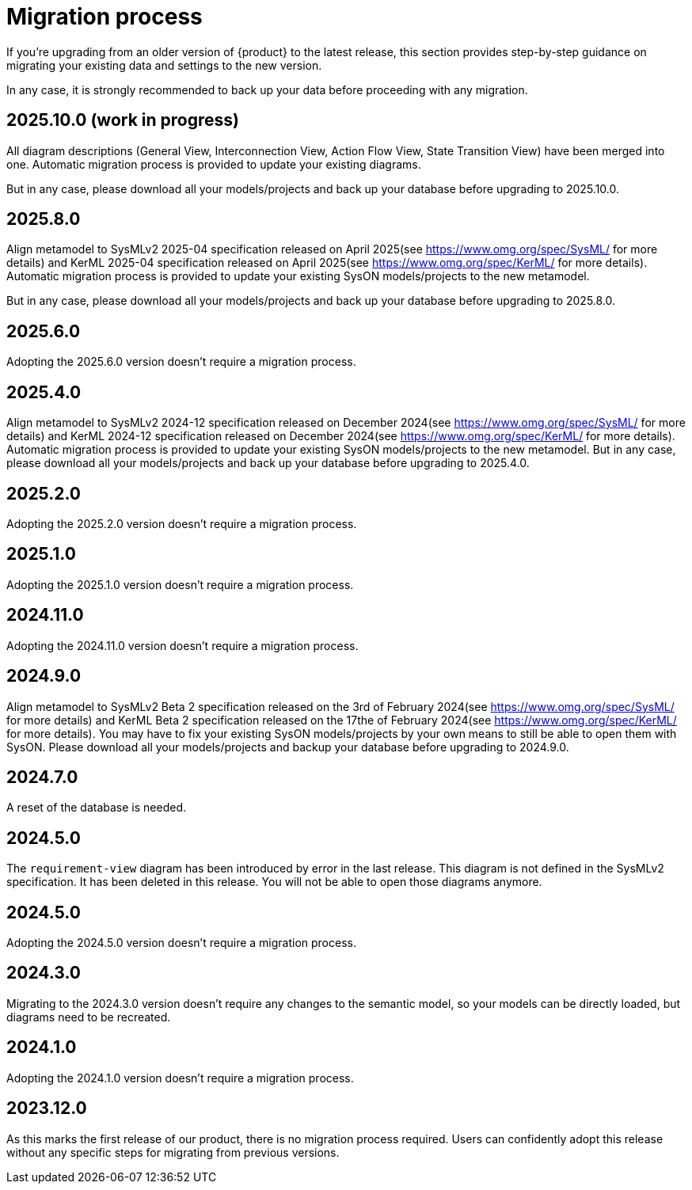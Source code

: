 = Migration process

If you're upgrading from an older version of {product} to the latest release, this section provides step-by-step guidance on migrating your existing data and settings to the new version.

In any case, it is strongly recommended to back up your data before proceeding with any migration.

== 2025.10.0 (work in progress)

All diagram descriptions (General View, Interconnection View, Action Flow View, State Transition View) have been merged into one.
Automatic migration process is provided to update your existing diagrams.

But in any case, please download all your models/projects and back up your database before upgrading to 2025.10.0.

== 2025.8.0

Align metamodel to SysMLv2 2025-04 specification released on April 2025(see https://www.omg.org/spec/SysML/ for more details) and KerML 2025-04 specification released on April 2025(see https://www.omg.org/spec/KerML/ for more details).
Automatic migration process is provided to update your existing SysON models/projects to the new metamodel.

But in any case, please download all your models/projects and back up your database before upgrading to 2025.8.0.

== 2025.6.0

Adopting the 2025.6.0 version doesn't require a migration process.

== 2025.4.0

Align metamodel to SysMLv2 2024-12 specification released on December 2024(see https://www.omg.org/spec/SysML/ for more details) and KerML 2024-12 specification released on December 2024(see https://www.omg.org/spec/KerML/ for more details).
Automatic migration process is provided to update your existing SysON models/projects to the new metamodel.
But in any case, please download all your models/projects and back up your database before upgrading to 2025.4.0.

== 2025.2.0

Adopting the 2025.2.0 version doesn't require a migration process.

== 2025.1.0

Adopting the 2025.1.0 version doesn't require a migration process.

== 2024.11.0

Adopting the 2024.11.0 version doesn't require a migration process.

== 2024.9.0

Align metamodel to SysMLv2 Beta 2 specification released on the 3rd of February 2024(see https://www.omg.org/spec/SysML/ for more details) and KerML Beta 2 specification released on the 17the of February 2024(see https://www.omg.org/spec/KerML/ for more details).
You may have to fix your existing SysON models/projects by your own means to still be able to open them with SysON.
Please download all your models/projects and backup your database before upgrading to 2024.9.0.

== 2024.7.0

A reset of the database is needed.

== 2024.5.0

The `requirement-view` diagram has been introduced by error in the last release. This diagram is not defined in the SysMLv2 specification. It has been deleted in this release.
You will not be able to open those diagrams anymore.

== 2024.5.0

Adopting the 2024.5.0 version doesn't require a migration process.

== 2024.3.0

Migrating to the 2024.3.0 version doesn't require any changes to the semantic model, so your models can be directly loaded, but diagrams need to be recreated.

== 2024.1.0

Adopting the 2024.1.0 version doesn't require a migration process.

== 2023.12.0

As this marks the first release of our product, there is no migration process required.
Users can confidently adopt this release without any specific steps for migrating from previous versions.
